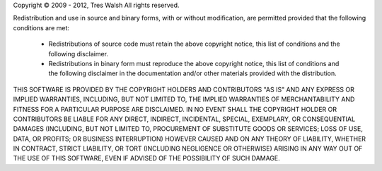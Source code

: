.. |copy| unicode:: U+000A9

Copyright |copy| 2009 - 2012, Tres Walsh
All rights reserved.

Redistribution and use in source and binary forms, with or without 
modification, are permitted provided that the following conditions are met:

 * Redistributions of source code must retain the above copyright notice, 
   this list of conditions and the following disclaimer.

 * Redistributions in binary form must reproduce the above copyright notice, 
   this list of conditions and the following disclaimer in the documentation 
   and/or other materials provided with the distribution.

THIS SOFTWARE IS PROVIDED BY THE COPYRIGHT HOLDERS AND CONTRIBUTORS "AS IS" AND
ANY EXPRESS OR IMPLIED WARRANTIES, INCLUDING, BUT NOT LIMITED TO, THE IMPLIED 
WARRANTIES OF MERCHANTABILITY AND FITNESS FOR A PARTICULAR PURPOSE ARE 
DISCLAIMED. IN NO EVENT SHALL THE COPYRIGHT HOLDER OR CONTRIBUTORS BE LIABLE
FOR ANY DIRECT, INDIRECT, INCIDENTAL, SPECIAL, EXEMPLARY, OR CONSEQUENTIAL
DAMAGES (INCLUDING, BUT NOT LIMITED TO, PROCUREMENT OF SUBSTITUTE GOODS OR
SERVICES; LOSS OF USE, DATA, OR PROFITS; OR BUSINESS INTERRUPTION) HOWEVER
CAUSED AND ON ANY THEORY OF LIABILITY, WHETHER IN CONTRACT, STRICT LIABILITY,
OR TORT (INCLUDING NEGLIGENCE OR OTHERWISE) ARISING IN ANY WAY OUT OF THE USE
OF THIS SOFTWARE, EVEN IF ADVISED OF THE POSSIBILITY OF SUCH DAMAGE.
